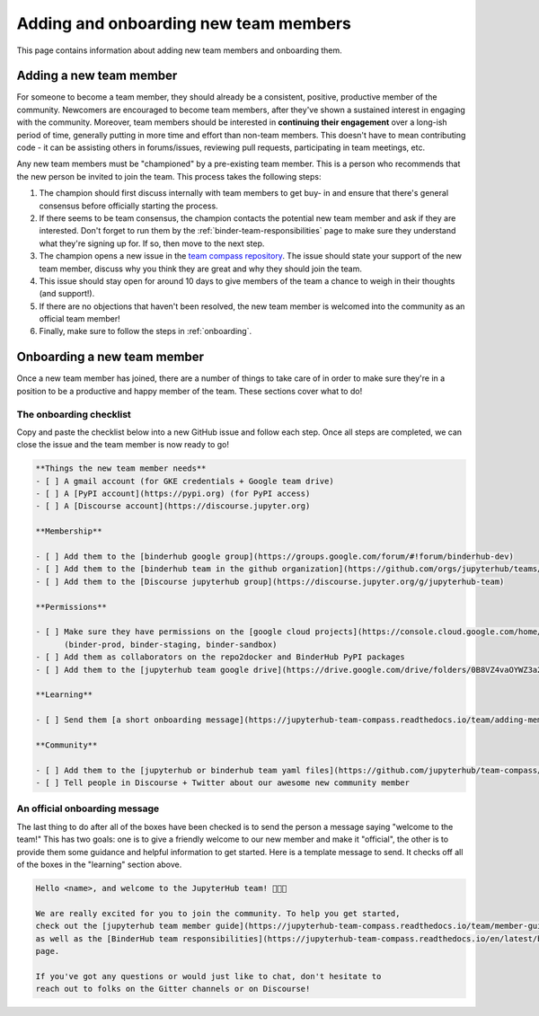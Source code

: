 ======================================
Adding and onboarding new team members
======================================

This page contains information about adding new team members and onboarding
them.

Adding a new team member
=========================

For someone to become a team member, they should already be a consistent,
positive, productive member of the community. Newcomers are encouraged to
become team members, after they've shown a sustained interest in
engaging with the community. Moreover, team members should be interested in
**continuing their engagement** over a long-ish period of time, generally
putting in more time and effort than non-team members. This doesn't have to
mean contributing code - it can be assisting others in forums/issues, reviewing
pull requests, participating in team meetings, etc.

Any new team members must be "championed" by a pre-existing team member. This
is a person who recommends that the new person be invited to join the team.
This process takes the following steps:

1. The champion should first discuss internally with team members to get buy-
   in and ensure that there's general consensus before officially starting
   the process.
2. If there seems to be team consensus,
   the champion contacts the potential new team member and ask if they are
   interested. Don't forget to run them by the :ref:`binder-team-responsibilities`
   page to make sure they understand what they're signing up for.
   If so, then move to the next step.
3. The champion opens a new issue in the `team compass repository <https://github.com/jupyterhub/team-compass>`_.
   The issue should state your support of the new team member, discuss why
   you think they are great and why they should join the team.
4. This issue should stay open for around 10 days to give members of the team
   a chance to weigh in their thoughts (and support!).
5. If there are no objections that haven't been resolved, the new team member
   is welcomed into the community as an official team member!
6. Finally, make sure to follow the steps in :ref:`onboarding`.


.. _onboarding:

Onboarding a new team member
============================

Once a new team member has joined, there are a number of things to take care
of in order to make sure they're in a position to be a productive and happy
member of the team. These sections cover what to do!

The onboarding checklist
------------------------

Copy and paste the checklist below into a new GitHub
issue and follow each step. Once all steps are completed, we can close the
issue and the team member is now ready to go!

.. code-block:: md
   
   **Things the new team member needs**
   - [ ] A gmail account (for GKE credentials + Google team drive)
   - [ ] A [PyPI account](https://pypi.org) (for PyPI access)
   - [ ] A [Discourse account](https://discourse.jupyter.org)
   
   **Membership**
   
   - [ ] Add them to the [binderhub google group](https://groups.google.com/forum/#!forum/binderhub-dev)
   - [ ] Add them to the [binderhub team in the github organization](https://github.com/orgs/jupyterhub/teams/binder-team)
   - [ ] Add them to the [Discourse jupyterhub group](https://discourse.jupyter.org/g/jupyterhub-team)
   
   **Permissions**
   
   - [ ] Make sure they have permissions on the [google cloud projects](https://console.cloud.google.com/home/dashboard?project=binder-prod)
         (binder-prod, binder-staging, binder-sandbox)
   - [ ] Add them as collaborators on the repo2docker and BinderHub PyPI packages
   - [ ] Add them to the [jupyterhub team google drive](https://drive.google.com/drive/folders/0B8VZ4vaOYWZ3a2dyeEp6NzBKbnM?usp=sharing)
   
   **Learning**
   
   - [ ] Send them [a short onboarding message](https://jupyterhub-team-compass.readthedocs.io/team/adding-members.html#an-official-onboarding-message)
   
   **Community**
   
   - [ ] Add them to the [jupyterhub or binderhub team yaml files](https://github.com/jupyterhub/team-compass/tree/5d014f3af161e3abcf79c7adfb77620607929d77/docs/team)
   - [ ] Tell people in Discourse + Twitter about our awesome new community member

An official onboarding message
------------------------------

The last thing to do after all of the boxes have been checked is to send the
person a message saying "welcome to the team!" This has two goals: one is
to give a friendly welcome to our new member and make it "official", the other
is to provide them some guidance and helpful information to get started. Here
is a template message to send. It checks off all of the boxes in the
"learning" section above.

.. code-block:: md

   Hello <name>, and welcome to the JupyterHub team! 🎉🎉🎉
   
   We are really excited for you to join the community. To help you get started,
   check out the [jupyterhub team member guide](https://jupyterhub-team-compass.readthedocs.io/team/member-guide.html)
   as well as the [BinderHub team responsibilities](https://jupyterhub-team-compass.readthedocs.io/en/latest/binder/governance.html#team-responsibilities)
   page.

   If you've got any questions or would just like to chat, don't hesitate to
   reach out to folks on the Gitter channels or on Discourse!
   
